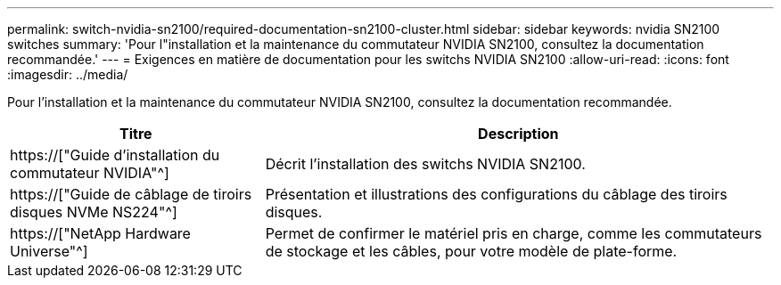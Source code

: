 ---
permalink: switch-nvidia-sn2100/required-documentation-sn2100-cluster.html 
sidebar: sidebar 
keywords: nvidia SN2100 switches 
summary: 'Pour l"installation et la maintenance du commutateur NVIDIA SN2100, consultez la documentation recommandée.' 
---
= Exigences en matière de documentation pour les switchs NVIDIA SN2100
:allow-uri-read: 
:icons: font
:imagesdir: ../media/


[role="lead"]
Pour l'installation et la maintenance du commutateur NVIDIA SN2100, consultez la documentation recommandée.

[cols="1,2"]
|===
| Titre | Description 


 a| 
https://["Guide d'installation du commutateur NVIDIA"^]
 a| 
Décrit l'installation des switchs NVIDIA SN2100.



 a| 
https://["Guide de câblage de tiroirs disques NVMe NS224"^]
 a| 
Présentation et illustrations des configurations du câblage des tiroirs disques.



 a| 
https://["NetApp Hardware Universe"^]
 a| 
Permet de confirmer le matériel pris en charge, comme les commutateurs de stockage et les câbles, pour votre modèle de plate-forme.

|===